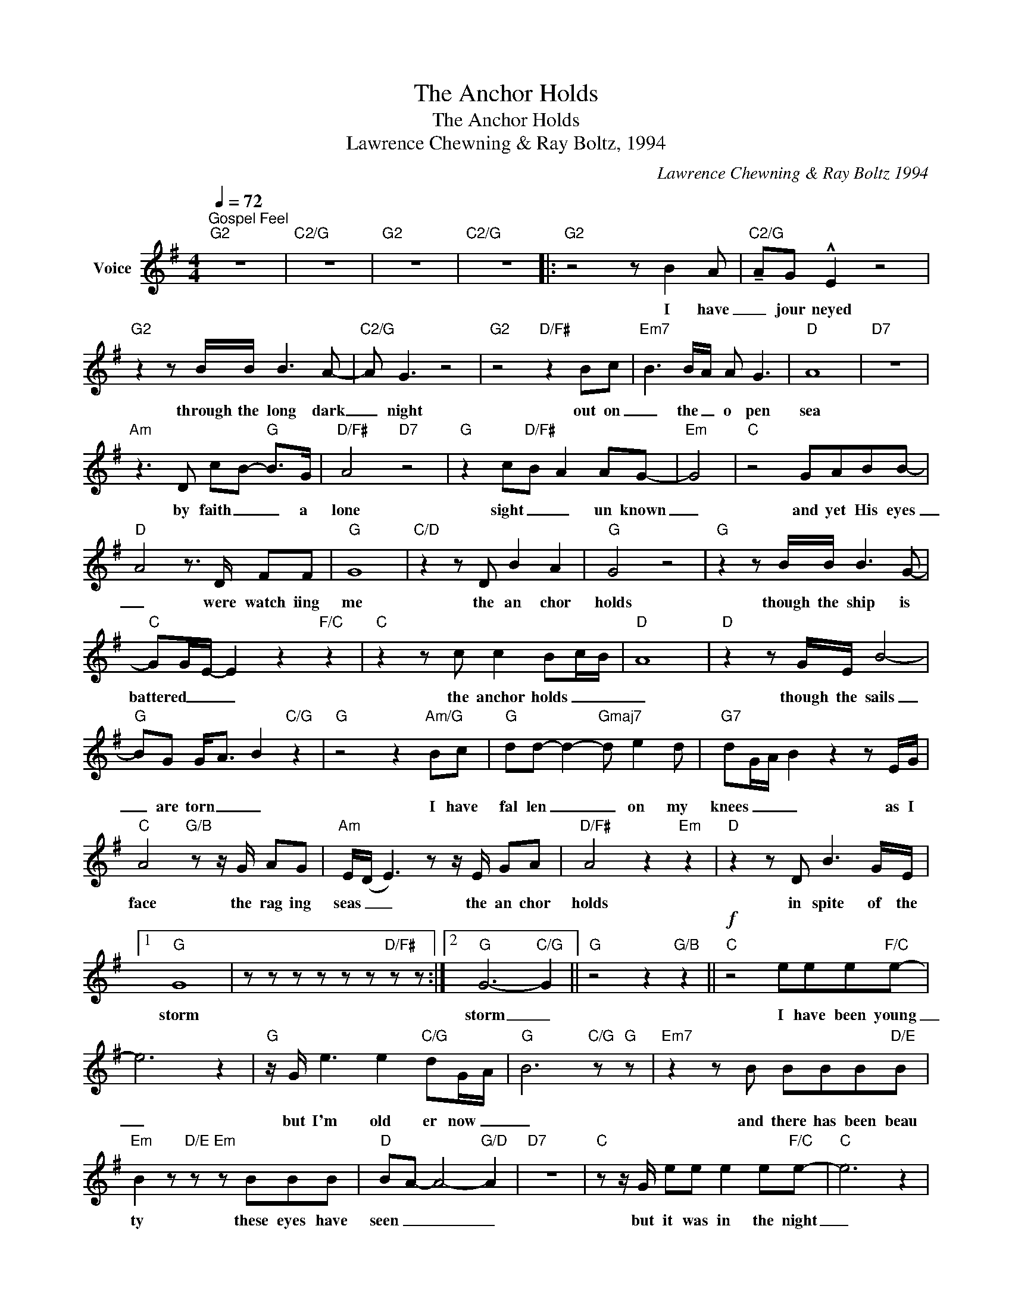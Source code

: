 X:1
T:The Anchor Holds
T:The Anchor Holds
T:Lawrence Chewning & Ray Boltz, 1994
C:Lawrence Chewning & Ray Boltz 1994
Z:All Rights Reserved
L:1/8
Q:1/4=72
M:4/4
K:G
V:1 treble nm="Voice"
%%MIDI program 54
V:1
"^Gospel Feel""G2" z8 |"C2/G" z8 |"G2" z8 |"C2/G" z8 |:"G2" z4 z B2 A |"C2/G" !tenuto!AG !^!E2 z4 | %6
w: ||||I have|_ jour neyed|
"G2" z2 z B/B/ B3 A- |"C2/G" A G3 z4 |"G2" z4"D/F#" z2 Bc- |"Em7" B3 B/A/ A G3 |"D" A8 |"D7" z8 | %12
w: through the long dark|_ night|out on|_ the _ o pen|sea||
"Am" z3 D c-B-"G" B->G |"D/F#" A4"D7" z4 |"G" z2 c"D/F#"B A2 AG- |"Em" G4 |"C" z4 GABB- | %17
w: by faith _ _ a|lone|sight _ _ un known|_|and yet His eyes|
"D" A4 z3/2 D/ FF |"G" G8 |"C/D" z2 z D B2 A2 |"G" G4 z4 |"G" z2 z B/B/ B3 G- | %22
w: _ were watch iing|me|the an chor|holds|though the ship is|
"C" GG/E/- E2 z2"F/C" z2 |"C" z2 z c c2 Bc/-B/- |"D" A8 |"D" z2 z G/E/ B4- | %26
w: battered _ _ _|the anchor holds _ _|_|though the sails|
"G" BG G-<A- B2"C/G" z2 |"G" z4 z2"Am/G" Bc |"G" dd- d2-"Gmaj7" d e2 d |"G7" dG/A/ B2 z2 z E/G/ | %30
w: _ are torn _ _|I have|fal len _ _ on my|knees _ _ _ as I|
"C" A4"G/B" z z/ G/ AG |"Am" E/(D/ E3) z z/ E/ GA |"D/F#" A4 z2"Em" z2 |"D" z2 z D B3 G/-E/ |1 %34
w: face the rag ing|seas _ _ the an chor|holds|in spite of the|
"G" G8 | z z z z z z"D/F#" z z :|2"G" G6-"C/G" G2 ||"G" z4 z2"G/B" z2 ||!f!"C" z4 eee"F/C"e- | %39
w: storm||storm _||I have been young|
 e6 z2 |"G" z/ G/ e3 e2"C/G" dG/-A/- |"G" B6"C/G" z"G" z |"Em7" z2 z B BBB"D/E"B | %43
w: _|but I'm old er now _|_|and there has been beau|
"Em" B2 z"D/E" z"Em" z BBB |"D" B-A- A4-"G/D" A2 |"D7" z8 |"C" z z/ G/ ee e2 e"F/C"e- |"C" e6 z2 | %48
w: ty these eyes have|seen _ _ _||but it was in the night|_|
"G" z e2 d"D/F#" e2- (3edd- |"Em" dB/(A/ G4) z2 |"C" z3 G GGGG |"Am" z4 c d2-"Am/C" d- | %52
w: through the storm _ of my|_ life _ _|Oh, that's where God proved|His love _|
"D" d>B B<A- A2!>(! z2!>)! | z2 z D/D/"Bm/D" B2"D7" A2 ||"G" G2 z4"C/G" z2 |"G" z2 z B/B/ B3 G- | %56
w: _ to me _ _|but the an chor|holds|though the shop's been|
"C" GG/E/- E2 z2"F/C" z2 |"C" z2 z c c2 Bc/-B/- | A4 z2"Em/D" z2 |"D" z2 z G/E/ B3 G | %60
w: _ bat tered _|tha an chor holds _|_|though the sails are|
"G" G/A/ B3"Am7/G" z4 |"G" z4 B2"Am7/G" c2 |"G" dd- d2-"Gmaj7" d e3- | %63
w: torn _ _|I have|fal len _ _ on|
"G7" ee/d/ (3e(gb- b)a z G/G/ |"C" B- A3"G/B" z G/B/- BG/A/- |"Am7" A2"C/B" z2 z z/ E/ GA | %66
w: _ _ my knees _ _ _ _ as I|face _ the rag _ ing seas|_ tha an chor|
"D/F#" A6"C/E" z2 |"D" z2 z D A3 G/E/ |"G" G8 | z4"C/D" e2 e2 |"G" ed-"Gmaj7" d2- d e2 d- | %71
w: holds|in spite of the|storm|I have|fal len _ _ on my|
"G7" dG/-A/- B2 z2 z E/G/ |"C" A2 z2"G/B" z G/B/- BG |"Am7" A->G- E2 z z/ E/ GA |"D/F#" A8 | %75
w: _ knees _ _ as I|face the rag _ ing|sea _ _ the an chor|holds|
"D" z2 z D B3 G/E/ |"^rit.""C" G8- |"Am" G2-"G/B" G2"C" z2"G" z2 |] %78
w: in spite of the|storm|_ _|

